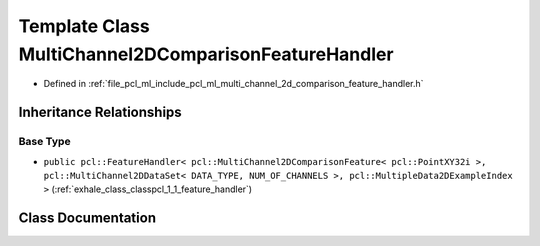 .. _exhale_class_classpcl_1_1_multi_channel2_d_comparison_feature_handler:

Template Class MultiChannel2DComparisonFeatureHandler
=====================================================

- Defined in :ref:`file_pcl_ml_include_pcl_ml_multi_channel_2d_comparison_feature_handler.h`


Inheritance Relationships
-------------------------

Base Type
*********

- ``public pcl::FeatureHandler< pcl::MultiChannel2DComparisonFeature< pcl::PointXY32i >, pcl::MultiChannel2DDataSet< DATA_TYPE, NUM_OF_CHANNELS >, pcl::MultipleData2DExampleIndex >`` (:ref:`exhale_class_classpcl_1_1_feature_handler`)


Class Documentation
-------------------


.. doxygenclass:: pcl::MultiChannel2DComparisonFeatureHandler
   :members:
   :protected-members:
   :undoc-members: